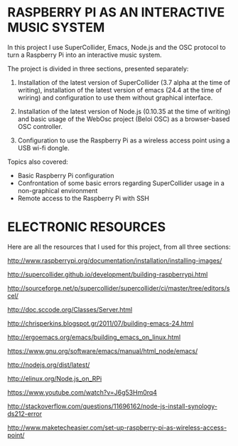 * RASPBERRY PI AS AN INTERACTIVE MUSIC SYSTEM

In this project I use SuperCollider, Emacs, Node.js and the OSC protocol to turn a Raspberry Pi into an interactive music system.

The project is divided in three sections, presented separately:

    1. Installation of the latest version of SuperCollider (3.7 alpha at the time of writing), installation of the latest version of emacs (24.4 at the time of wriring) and configuration to use them without graphical interface.

    2. Installation of the latest version of Node.js (0.10.35 at the time of writing) and basic usage of the WebOsc project (Beloi OSC) as a browser-based OSC controller.

    3. Configuration to use the Raspberry Pi as a wireless access point using a USB wi-fi dongle.

Topics also covered:

    - Basic Raspberry Pi configuration
    - Confrontation of some basic errors regarding SuperCollider usage in a non-graphical environment
    - Remote access to the Raspberry Pi with SSH

* ELECTRONIC RESOURCES

Here are all the resources that I used for this project, from all three sections:

http://www.raspberrypi.org/documentation/installation/installing-images/

http://supercollider.github.io/development/building-raspberrypi.html

http://sourceforge.net/p/supercollider/supercollider/ci/master/tree/editors/scel/

http://doc.sccode.org/Classes/Server.html

http://chrisperkins.blogspot.gr/2011/07/building-emacs-24.html

http://ergoemacs.org/emacs/building_emacs_on_linux.html

https://www.gnu.org/software/emacs/manual/html_node/emacs/

http://nodejs.org/dist/latest/

http://elinux.org/Node.js_on_RPi

https://www.youtube.com/watch?v=J6g53Hm0rq4

http://stackoverflow.com/questions/11696162/node-js-install-synology-ds212-error

http://www.maketecheasier.com/set-up-raspberry-pi-as-wireless-access-point/
